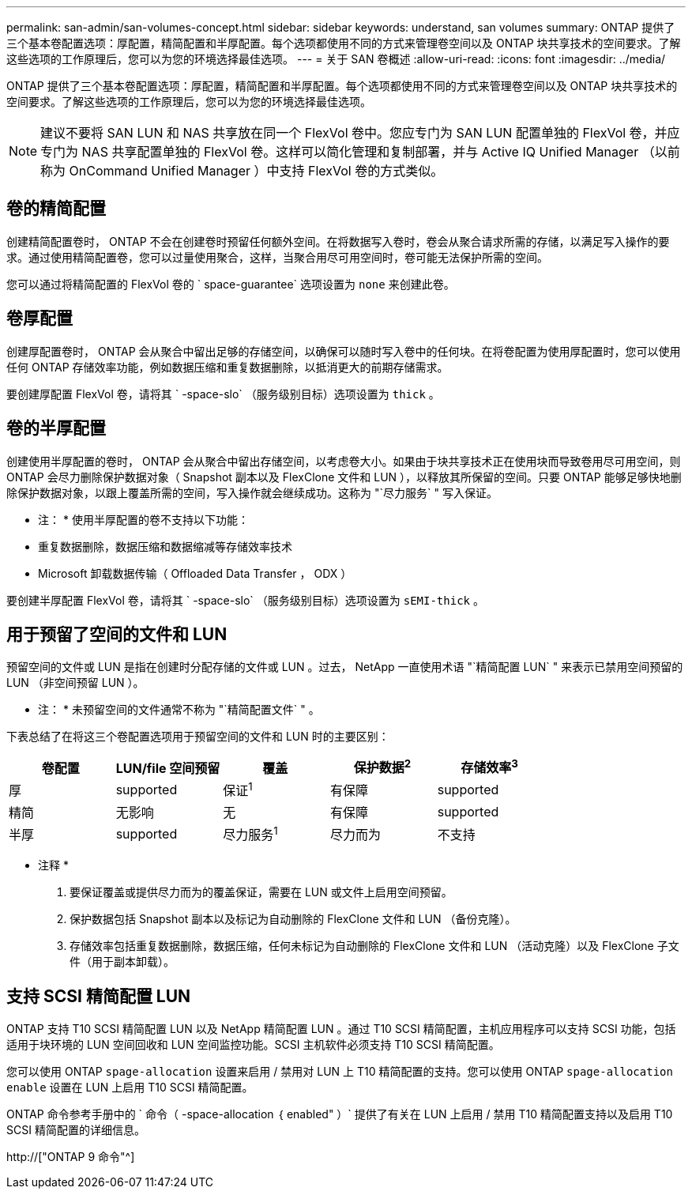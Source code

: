 ---
permalink: san-admin/san-volumes-concept.html 
sidebar: sidebar 
keywords: understand, san volumes 
summary: ONTAP 提供了三个基本卷配置选项：厚配置，精简配置和半厚配置。每个选项都使用不同的方式来管理卷空间以及 ONTAP 块共享技术的空间要求。了解这些选项的工作原理后，您可以为您的环境选择最佳选项。 
---
= 关于 SAN 卷概述
:allow-uri-read: 
:icons: font
:imagesdir: ../media/


[role="lead"]
ONTAP 提供了三个基本卷配置选项：厚配置，精简配置和半厚配置。每个选项都使用不同的方式来管理卷空间以及 ONTAP 块共享技术的空间要求。了解这些选项的工作原理后，您可以为您的环境选择最佳选项。

[NOTE]
====
建议不要将 SAN LUN 和 NAS 共享放在同一个 FlexVol 卷中。您应专门为 SAN LUN 配置单独的 FlexVol 卷，并应专门为 NAS 共享配置单独的 FlexVol 卷。这样可以简化管理和复制部署，并与 Active IQ Unified Manager （以前称为 OnCommand Unified Manager ）中支持 FlexVol 卷的方式类似。

====


== 卷的精简配置

创建精简配置卷时， ONTAP 不会在创建卷时预留任何额外空间。在将数据写入卷时，卷会从聚合请求所需的存储，以满足写入操作的要求。通过使用精简配置卷，您可以过量使用聚合，这样，当聚合用尽可用空间时，卷可能无法保护所需的空间。

您可以通过将精简配置的 FlexVol 卷的 ` space-guarantee` 选项设置为 `none` 来创建此卷。



== 卷厚配置

创建厚配置卷时， ONTAP 会从聚合中留出足够的存储空间，以确保可以随时写入卷中的任何块。在将卷配置为使用厚配置时，您可以使用任何 ONTAP 存储效率功能，例如数据压缩和重复数据删除，以抵消更大的前期存储需求。

要创建厚配置 FlexVol 卷，请将其 ` -space-slo` （服务级别目标）选项设置为 `thick` 。



== 卷的半厚配置

创建使用半厚配置的卷时， ONTAP 会从聚合中留出存储空间，以考虑卷大小。如果由于块共享技术正在使用块而导致卷用尽可用空间，则 ONTAP 会尽力删除保护数据对象（ Snapshot 副本以及 FlexClone 文件和 LUN ），以释放其所保留的空间。只要 ONTAP 能够足够快地删除保护数据对象，以跟上覆盖所需的空间，写入操作就会继续成功。这称为 "`尽力服务` " 写入保证。

* 注： * 使用半厚配置的卷不支持以下功能：

* 重复数据删除，数据压缩和数据缩减等存储效率技术
* Microsoft 卸载数据传输（ Offloaded Data Transfer ， ODX ）


要创建半厚配置 FlexVol 卷，请将其 ` -space-slo` （服务级别目标）选项设置为 `sEMI-thick` 。



== 用于预留了空间的文件和 LUN

预留空间的文件或 LUN 是指在创建时分配存储的文件或 LUN 。过去， NetApp 一直使用术语 "`精简配置 LUN` " 来表示已禁用空间预留的 LUN （非空间预留 LUN ）。

* 注： * 未预留空间的文件通常不称为 "`精简配置文件` " 。

下表总结了在将这三个卷配置选项用于预留空间的文件和 LUN 时的主要区别：

[cols="5*"]
|===
| 卷配置 | LUN/file 空间预留 | 覆盖 | 保护数据^2^ | 存储效率^3^ 


 a| 
厚
 a| 
supported
 a| 
保证^1^
 a| 
有保障
 a| 
supported



 a| 
精简
 a| 
无影响
 a| 
无
 a| 
有保障
 a| 
supported



 a| 
半厚
 a| 
supported
 a| 
尽力服务^1^
 a| 
尽力而为
 a| 
不支持

|===
* 注释 *

. 要保证覆盖或提供尽力而为的覆盖保证，需要在 LUN 或文件上启用空间预留。
. 保护数据包括 Snapshot 副本以及标记为自动删除的 FlexClone 文件和 LUN （备份克隆）。
. 存储效率包括重复数据删除，数据压缩，任何未标记为自动删除的 FlexClone 文件和 LUN （活动克隆）以及 FlexClone 子文件（用于副本卸载）。




== 支持 SCSI 精简配置 LUN

ONTAP 支持 T10 SCSI 精简配置 LUN 以及 NetApp 精简配置 LUN 。通过 T10 SCSI 精简配置，主机应用程序可以支持 SCSI 功能，包括适用于块环境的 LUN 空间回收和 LUN 空间监控功能。SCSI 主机软件必须支持 T10 SCSI 精简配置。

您可以使用 ONTAP `spage-allocation` 设置来启用 / 禁用对 LUN 上 T10 精简配置的支持。您可以使用 ONTAP `spage-allocation enable` 设置在 LUN 上启用 T10 SCSI 精简配置。

ONTAP 命令参考手册中的 ` 命令（ -space-allocation ｛ enabled" ）` 提供了有关在 LUN 上启用 / 禁用 T10 精简配置支持以及启用 T10 SCSI 精简配置的详细信息。

http://["ONTAP 9 命令"^]
